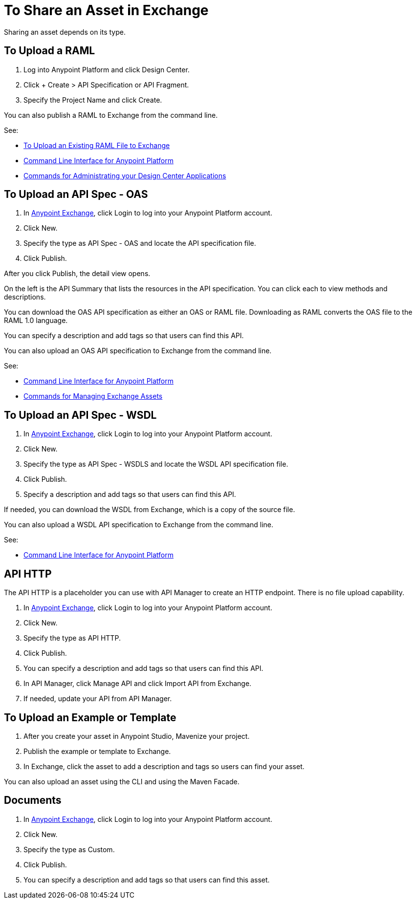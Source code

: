 = To Share an Asset in Exchange

Sharing an asset depends on its type.

== To Upload a RAML

. Log into Anypoint Platform and click Design Center. 
. Click + Create > API Specification or API Fragment.
. Specify the Project Name and click Create.

You can also publish a RAML to Exchange from the command line.

See: 

* link:/design-center/v/1.0/upload-raml-task[To Upload an Existing RAML File to Exchange]
* link:/runtime-manager/anypoint-platform-cli[Command Line Interface for Anypoint Platform]
* link:/runtime-manager/anypoint-platform-cli#commands-for-administrating-your-design-center-applications[Commands for Administrating your Design Center Applications]

== To Upload an API Spec - OAS

. In https://www.anypoint.mulesoft.com/exchange/[Anypoint Exchange], click
Login to log into your Anypoint Platform account.
. Click New.

. Specify the type as API Spec - OAS and locate the API specification file.
. Click Publish.

After you click Publish, the detail view opens. 

On the left is the API Summary that lists the resources in the API specification. You can click each to view methods and descriptions.

You can download the OAS API specification as either an OAS or RAML file.
Downloading as RAML converts the OAS file to the RAML 1.0 language.

You can specify a description and add tags so that users can find this API.

You can also upload an OAS API specification to Exchange from the command line.

See: 

* link:/runtime-manager/anypoint-platform-cli[Command Line Interface for Anypoint Platform]
* link:/runtime-manager/anypoint-platform-cli#commands-for-managing-exchange-assets[Commands for Managing Exchange Assets]


== To Upload an API Spec - WSDL

. In https://www.anypoint.mulesoft.com/exchange/[Anypoint Exchange], click
Login to log into your Anypoint Platform account.
. Click New.
. Specify the type as API Spec - WSDLS and locate the WSDL API 
specification file.
. Click Publish.
. Specify a description and add tags so that users can find this API.

If needed, you can download the WSDL from Exchange, which is a copy of the source file.

You can also upload a WSDL API specification to Exchange from the command line.

See: 

* link:/runtime-manager/anypoint-platform-cli[Command Line Interface for Anypoint Platform]

== API HTTP

The API HTTP is a placeholder you can use with API Manager to create an HTTP endpoint. There is no file upload capability.

. In https://www.anypoint.mulesoft.com/exchange/[Anypoint Exchange], click
Login to log into your Anypoint Platform account.
. Click New.
. Specify the type as API HTTP.
. Click Publish.
. You can specify a description and add tags so that users can find this API.
. In API Manager, click Manage API and click Import API from Exchange.
. If needed, update your API from API Manager.

== To Upload an Example or Template

. After you create your asset in Anypoint Studio, Mavenize your project.
. Publish the example or template to Exchange.
. In Exchange, click the asset to add a description and tags so users can 
find your asset.

You can also upload an asset using the CLI and using the Maven Facade.

== Documents 

. In https://www.anypoint.mulesoft.com/exchange/[Anypoint Exchange], click
Login to log into your Anypoint Platform account.
. Click New.
. Specify the type as Custom.
. Click Publish.
. You can specify a description and add tags so that users can find this asset.


